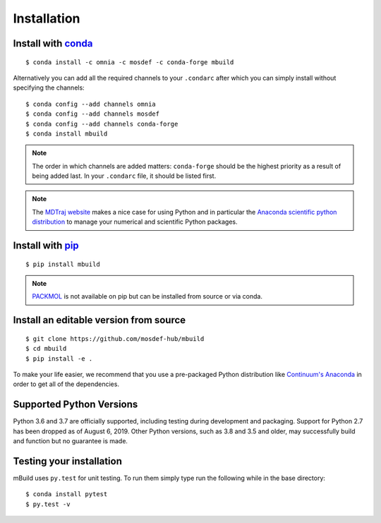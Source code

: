 ============
Installation
============

Install with `conda <http://continuum.io/downloads>`_
-----------------------------------------------------
::

    $ conda install -c omnia -c mosdef -c conda-forge mbuild

Alternatively you can add all the required channels to your ``.condarc``
after which you can simply install without specifying the channels::

    $ conda config --add channels omnia
    $ conda config --add channels mosdef
    $ conda config --add channels conda-forge
    $ conda install mbuild

.. note::
    The order in which channels are added matters: ``conda-forge`` should
    be the highest priority as a result of being added last. In your ``.condarc``
    file, it should be listed first.

.. note::
    The `MDTraj website <http://mdtraj.org/latest/new_to_python.html>`_ makes a
    nice case for using Python and in particular the
    `Anaconda scientific python distribution <http://continuum.io/downloads>`_
    to manage your numerical and scientific Python packages.

Install with `pip <https://pypi.org/project/pip/>`_
---------------------------------------------------
::

    $ pip install mbuild

.. note::
    `PACKMOL <http://m3g.iqm.unicamp.br/packmol/>`_ is not available on pip
    but can be installed from source or via conda.

Install an editable version from source
---------------------------------------
::

    $ git clone https://github.com/mosdef-hub/mbuild
    $ cd mbuild
    $ pip install -e .

To make your life easier, we recommend that you use a pre-packaged Python
distribution like `Continuum's Anaconda <https://store.continuum.io/>`_
in order to get all of the dependencies.

Supported Python Versions
-------------------------

Python 3.6 and 3.7 are officially supported, including testing during
development and packaging. Support for Python 2.7 has been dropped as of 
August 6, 2019. Other Python versions, such as 3.8 and 3.5 and older, may
successfully build and function but no guarantee is made.

Testing your installation
-------------------------

mBuild uses ``py.test`` for unit testing. To run them simply type run the
following while in the base directory::

    $ conda install pytest
    $ py.test -v

